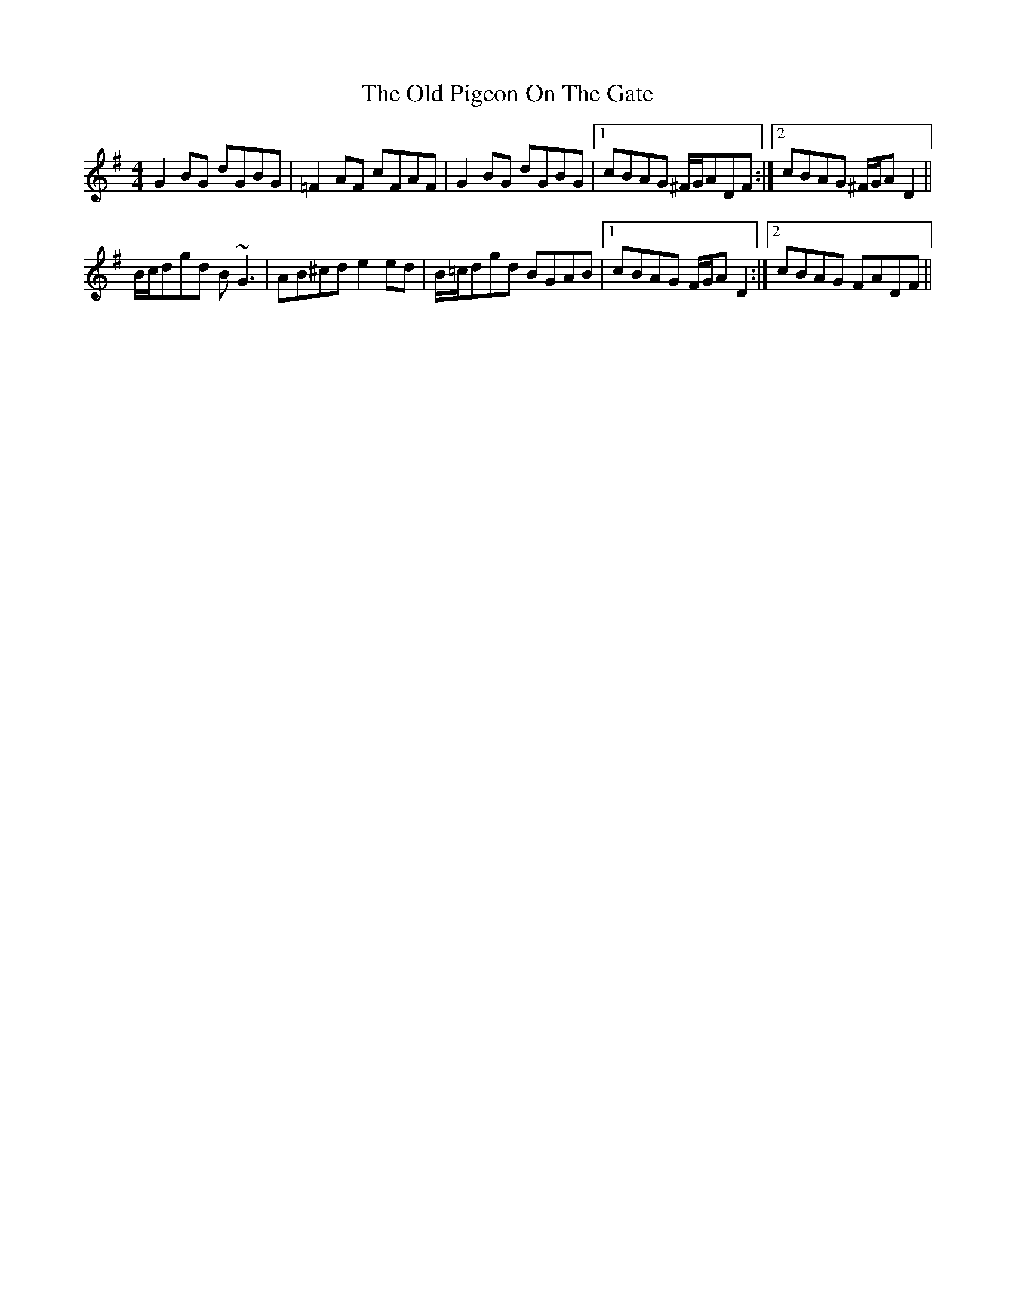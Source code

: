 X: 30365
T: Old Pigeon On The Gate, The
R: reel
M: 4/4
K: Gmajor
G2BG dGBG|=F2AF cFAF|G2BG dGBG|1 cBAG ^F/G/ADF:|2 cBAG ^F/G/AD2||
B/c/dgd B~G3|AB^cd e2ed|B/=c/dgd BGAB|1 cBAG F/G/AD2:|2 cBAG FADF||

